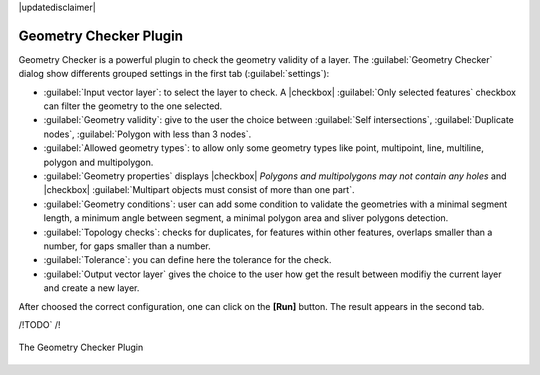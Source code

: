 |updatedisclaimer|

.. index:: Digitizing, Geometry Checker, Topology

.. _geometry_checker2:

Geometry Checker Plugin
=======================

Geometry Checker is a powerful plugin to check the geometry validity of a layer.
The :guilabel:`Geometry Checker` dialog show differents grouped settings in the
first tab (:guilabel:`settings`):

* :guilabel:`Input vector layer`: to select the layer to check. A |checkbox|
  :guilabel:`Only selected features` checkbox can filter the geometry to the
  one selected.
* :guilabel:`Geometry validity`: give to the user the choice between
  :guilabel:`Self intersections`, :guilabel:`Duplicate nodes`,
  :guilabel:`Polygon with less than 3 nodes`.
* :guilabel:`Allowed geometry types`: to allow only some geometry types like
  point, multipoint, line, multiline, polygon and multipolygon.
* :guilabel:`Geometry properties` displays |checkbox| `Polygons and
  multipolygons may not contain any holes` and |checkbox| :guilabel:`Multipart
  objects must consist of more than one part`.
* :guilabel:`Geometry conditions`: user can add some condition to validate the
  geometries with a minimal segment length, a minimum angle between segment,
  a minimal polygon area and sliver polygons detection.
* :guilabel:`Topology checks`: checks for duplicates, for features within other
  features, overlaps smaller than a number, for gaps smaller than a number.
* :guilabel:`Tolerance`: you can define here the tolerance for the check.
* :guilabel:`Output vector layer` gives the choice to the user how get the
  result between modifiy the current layer and create a new layer.

After choosed the correct configuration, one can click on the **[Run]** button.
The result appears in the second tab.



/!\ TODO` /!\

.. _figure_geometry_checker_1:

.. only:: html

   **Figure Geometry Checker:**

.. figure:: /static/user_manual/plugins/check_geometries.png
   :align: center

   The Geometry Checker Plugin
